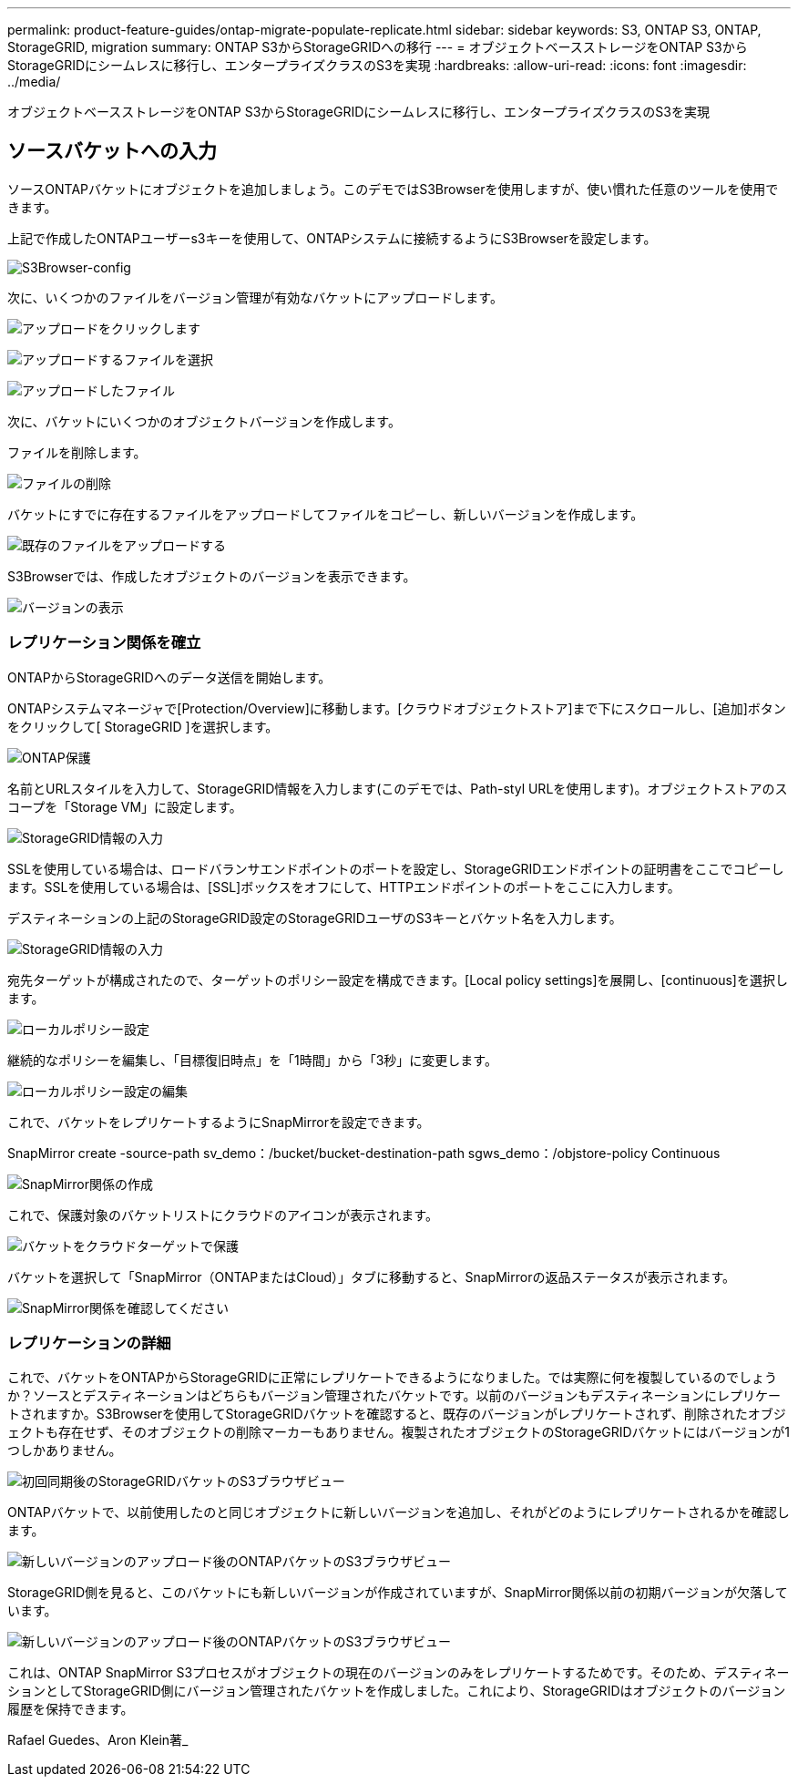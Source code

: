 ---
permalink: product-feature-guides/ontap-migrate-populate-replicate.html 
sidebar: sidebar 
keywords: S3, ONTAP S3, ONTAP, StorageGRID, migration 
summary: ONTAP S3からStorageGRIDへの移行 
---
= オブジェクトベースストレージをONTAP S3からStorageGRIDにシームレスに移行し、エンタープライズクラスのS3を実現
:hardbreaks:
:allow-uri-read: 
:icons: font
:imagesdir: ../media/


[role="lead"]
オブジェクトベースストレージをONTAP S3からStorageGRIDにシームレスに移行し、エンタープライズクラスのS3を実現



== ソースバケットへの入力

ソースONTAPバケットにオブジェクトを追加しましょう。このデモではS3Browserを使用しますが、使い慣れた任意のツールを使用できます。

上記で作成したONTAPユーザーs3キーを使用して、ONTAPシステムに接続するようにS3Browserを設定します。

image:ontap-migrate/ontap-s3browser-conf.png["S3Browser-config"]

次に、いくつかのファイルをバージョン管理が有効なバケットにアップロードします。

image:ontap-migrate/ontap-s3browser-upload-01.png["アップロードをクリックします"]

image:ontap-migrate/ontap-s3browser-upload-02.png["アップロードするファイルを選択"]

image:ontap-migrate/ontap-s3browser-upload-03.png["アップロードしたファイル"]

次に、バケットにいくつかのオブジェクトバージョンを作成します。

ファイルを削除します。

image:ontap-migrate/ontap-s3browser-delete.png["ファイルの削除"]

バケットにすでに存在するファイルをアップロードしてファイルをコピーし、新しいバージョンを作成します。

image:ontap-migrate/ontap-s3browser-overwrite.png["既存のファイルをアップロードする"]

S3Browserでは、作成したオブジェクトのバージョンを表示できます。

image:ontap-migrate/ontap-s3browser-versions.png["バージョンの表示"]



=== レプリケーション関係を確立

ONTAPからStorageGRIDへのデータ送信を開始します。

ONTAPシステムマネージャで[Protection/Overview]に移動します。[クラウドオブジェクトストア]まで下にスクロールし、[追加]ボタンをクリックして[ StorageGRID ]を選択します。

image:ontap-migrate/ontap-protection-add-01.png["ONTAP保護"]

名前とURLスタイルを入力して、StorageGRID情報を入力します(このデモでは、Path-styl URLを使用します)。オブジェクトストアのスコープを「Storage VM」に設定します。

image:ontap-migrate/ontap-protection-configure-01.png["StorageGRID情報の入力"]

SSLを使用している場合は、ロードバランサエンドポイントのポートを設定し、StorageGRIDエンドポイントの証明書をここでコピーします。SSLを使用している場合は、[SSL]ボックスをオフにして、HTTPエンドポイントのポートをここに入力します。

デスティネーションの上記のStorageGRID設定のStorageGRIDユーザのS3キーとバケット名を入力します。

image:ontap-migrate/ontap-protection-configure-02.png["StorageGRID情報の入力"]

宛先ターゲットが構成されたので、ターゲットのポリシー設定を構成できます。[Local policy settings]を展開し、[continuous]を選択します。

image:ontap-migrate/ontap-local-setting.png["ローカルポリシー設定"]

継続的なポリシーを編集し、「目標復旧時点」を「1時間」から「3秒」に変更します。

image:ontap-migrate/ontap-local-edit-01.png["ローカルポリシー設定の編集"]

これで、バケットをレプリケートするようにSnapMirrorを設定できます。

[]
====
SnapMirror create -source-path sv_demo：/bucket/bucket-destination-path sgws_demo：/objstore-policy Continuous

====
image:ontap-migrate/ontap-snapmirror-create.png["SnapMirror関係の作成"]

これで、保護対象のバケットリストにクラウドのアイコンが表示されます。

image:ontap-migrate/ontap-bucket-protected.png["バケットをクラウドターゲットで保護"]

バケットを選択して「SnapMirror（ONTAPまたはCloud）」タブに移動すると、SnapMirrorの返品ステータスが表示されます。

image:ontap-migrate/ontap-snapmirror-status.png["SnapMirror関係を確認してください"]



=== レプリケーションの詳細

これで、バケットをONTAPからStorageGRIDに正常にレプリケートできるようになりました。では実際に何を複製しているのでしょうか？ソースとデスティネーションはどちらもバージョン管理されたバケットです。以前のバージョンもデスティネーションにレプリケートされますか。S3Browserを使用してStorageGRIDバケットを確認すると、既存のバージョンがレプリケートされず、削除されたオブジェクトも存在せず、そのオブジェクトの削除マーカーもありません。複製されたオブジェクトのStorageGRIDバケットにはバージョンが1つしかありません。

image:ontap-migrate/sg-s3browser-initial.png["初回同期後のStorageGRIDバケットのS3ブラウザビュー"]

ONTAPバケットで、以前使用したのと同じオブジェクトに新しいバージョンを追加し、それがどのようにレプリケートされるかを確認します。

image:ontap-migrate/ontap-s3browser-new-rep.png["新しいバージョンのアップロード後のONTAPバケットのS3ブラウザビュー"]

StorageGRID側を見ると、このバケットにも新しいバージョンが作成されていますが、SnapMirror関係以前の初期バージョンが欠落しています。

image:ontap-migrate/sg-s3browser-rep-ver.png["新しいバージョンのアップロード後のONTAPバケットのS3ブラウザビュー"]

これは、ONTAP SnapMirror S3プロセスがオブジェクトの現在のバージョンのみをレプリケートするためです。そのため、デスティネーションとしてStorageGRID側にバージョン管理されたバケットを作成しました。これにより、StorageGRIDはオブジェクトのバージョン履歴を保持できます。

Rafael Guedes、Aron Klein著_
